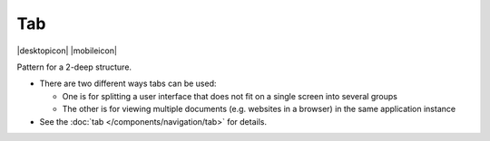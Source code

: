 Tab
===

.. container:: intend

   |desktopicon| |mobileicon|

Pattern for a 2-deep structure.

-  There are two different ways tabs can be used:

   -  One is for splitting a user interface that does not fit on a
      single screen into several groups
   -  The other is for viewing multiple documents (e.g. websites in a
      browser) in the same application instance

-  See the :doc:`tab </components/navigation/tab>` for details.
